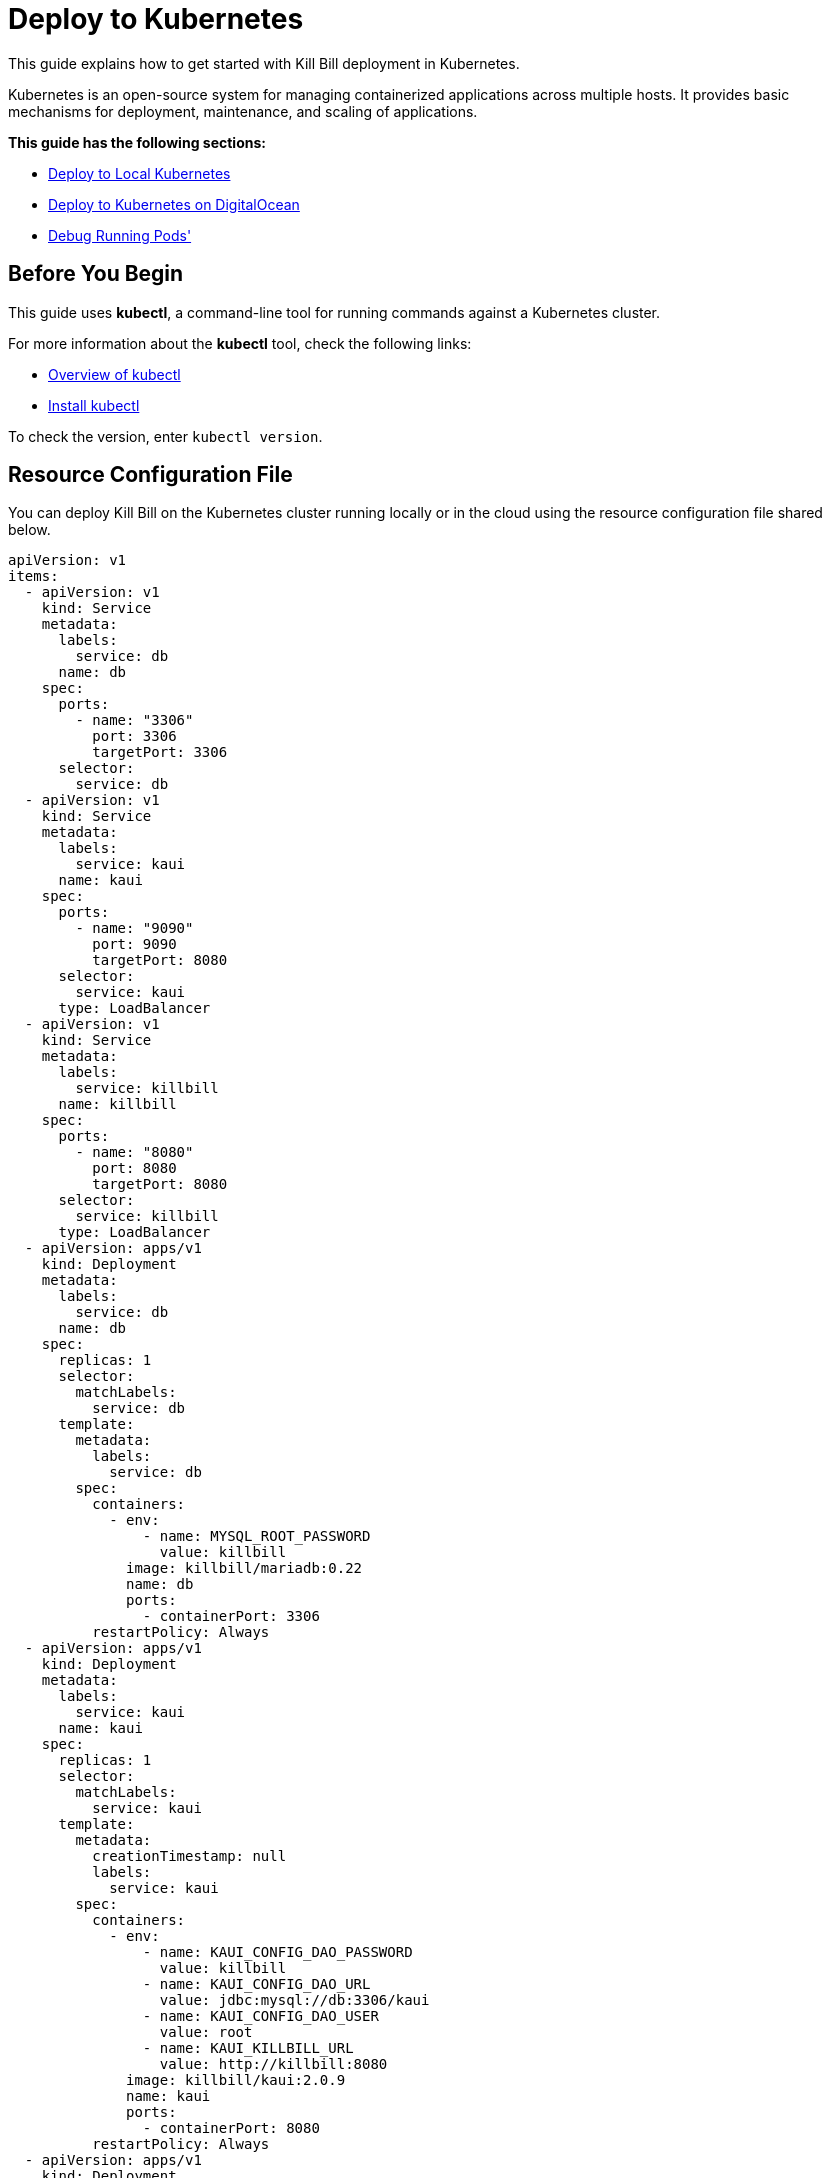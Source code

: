 = Deploy to Kubernetes

This guide explains how to get started with Kill Bill deployment in Kubernetes.

Kubernetes is an open-source system for managing containerized applications across multiple hosts.
It provides basic mechanisms for deployment, maintenance, and scaling of applications.

*This guide has the following sections:*

* <<deploy_to_local_kubernetes>>
* <<deploy_to_kubernetes_on_digitalocean>>
* <<debug_running_pods>>


== Before You Begin
This guide uses *kubectl*, a command-line tool for running commands against a Kubernetes cluster.

For more information about the *kubectl* tool, check the following links:

* https://kubernetes.io/docs/reference/kubectl/overview/[Overview of kubectl]

* https://kubernetes.io/docs/tasks/tools/#kubectl[Install kubectl]

To check the version, enter ```kubectl version```.

== Resource Configuration File [[resource_config_file]]
You can deploy Kill Bill on the Kubernetes cluster running locally or in the cloud using the resource configuration file shared below.

[source,yaml]
----
apiVersion: v1
items:
  - apiVersion: v1
    kind: Service
    metadata:
      labels:
        service: db
      name: db
    spec:
      ports:
        - name: "3306"
          port: 3306
          targetPort: 3306
      selector:
        service: db
  - apiVersion: v1
    kind: Service
    metadata:
      labels:
        service: kaui
      name: kaui
    spec:
      ports:
        - name: "9090"
          port: 9090
          targetPort: 8080
      selector:
        service: kaui
      type: LoadBalancer
  - apiVersion: v1
    kind: Service
    metadata:
      labels:
        service: killbill
      name: killbill
    spec:
      ports:
        - name: "8080"
          port: 8080
          targetPort: 8080
      selector:
        service: killbill
      type: LoadBalancer
  - apiVersion: apps/v1
    kind: Deployment
    metadata:
      labels:
        service: db
      name: db
    spec:
      replicas: 1
      selector:
        matchLabels:
          service: db
      template:
        metadata:
          labels:
            service: db
        spec:
          containers:
            - env:
                - name: MYSQL_ROOT_PASSWORD
                  value: killbill
              image: killbill/mariadb:0.22
              name: db
              ports:
                - containerPort: 3306
          restartPolicy: Always
  - apiVersion: apps/v1
    kind: Deployment
    metadata:
      labels:
        service: kaui
      name: kaui
    spec:
      replicas: 1
      selector:
        matchLabels:
          service: kaui
      template:
        metadata:
          creationTimestamp: null
          labels:
            service: kaui
        spec:
          containers:
            - env:
                - name: KAUI_CONFIG_DAO_PASSWORD
                  value: killbill
                - name: KAUI_CONFIG_DAO_URL
                  value: jdbc:mysql://db:3306/kaui
                - name: KAUI_CONFIG_DAO_USER
                  value: root
                - name: KAUI_KILLBILL_URL
                  value: http://killbill:8080
              image: killbill/kaui:2.0.9
              name: kaui
              ports:
                - containerPort: 8080
          restartPolicy: Always
  - apiVersion: apps/v1
    kind: Deployment
    metadata:
      labels:
        service: killbill
      name: killbill
    spec:
      replicas: 1
      selector:
        matchLabels:
          service: killbill
      template:
        metadata:
          labels:
            service: killbill
        spec:
          containers:
            - env:
                - name: KILLBILL_DAO_PASSWORD
                  value: killbill
                - name: KILLBILL_DAO_URL
                  value: jdbc:mysql://db:3306/killbill
                - name: KILLBILL_DAO_USER
                  value: root
              image: killbill/killbill:0.22.26
              name: killbill
              ports:
                - containerPort: 8080
          restartPolicy: Always
kind: List
----

== Deploy to Local Kubernetes [[deploy_to_local_kubernetes]]
There are multiple platforms that allows you to run Kubernetes locally.
This guide uses https://minikube.sigs.k8s.io/docs/start/[Minikube] to set up a local Kubernetes cluster and deploy Kill Bill to it.

*Step 1 - Start Your Cluster*

By default, Minikube starts with 2GB of memory. For Kill Bill to run smoothly, it is recommended to start Minikube with at least 4GB of memory.

To start Minikube with increased memory, run the following commands:

[source,bash]
minikube config set memory 4096
minikube start

*Step 2 - Create Resources*

Refer to the Kill Bill <<resource_config_file>>. Save the configuration to a file (_Example:_ app.yaml).

The following command will create resources in the local cluster:
[source,bash]
kubectl apply -f app.yaml

*Step 3 - Expose Services*

In the resource configuration file, Kill Bill and Kaui services are of type *LoadBalancer*.

A LoadBalancer service is the standard way to expose a service to the internet. With this method, each service gets its own IP address.

Use *minikube tunnel* to expose these services in the local environment.

Minikube tunnel runs as a process to creates a network route on the host to the service CIDR of the cluster using the cluster's IP address as a gateway.
The tunnel command exposes the external IP directly to any program running on the host operating system.

*Run tunnel in a separate terminal*

[source,bash]
minikube tunnel --alsologtostderr

_Tunnel Output Example:_
[source,bash]
I0907 16:03:15.327778   30968 loadbalancer_patcher.go:122] Patched kaui with IP 127.0.0.1
I0907 16:03:15.354775   30968 out.go:177] * Starting tunnel for service kaui.
* Starting tunnel for service kaui.
I0907 16:03:15.468048   30968 out.go:177] * Starting tunnel for service killbill.
* Starting tunnel for service killbill.
I0907 16:03:15.550837   30968 loadbalancer_patcher.go:122] Patched killbill with IP 127.0.0.1

*Step 4 - Check Pods' Statuses*

At this stage, statuses of pods' would be either *ContainerCreating* or *Pending* as downloading container images over the network and setting up containers could take a few minutes.

Wait until all containers get created successfully and all pods' bound to nodes.
When this gets done, pods' statuses will change to *Running*.

To check the current statuses of all pods', run the following command:

[source,bash]
kubectl get pods

*Step 5 - Access Services*

To access Kaui and Killbill, you need to know the external IP assigned to these services.

Run the following command and make a note of *EXTERNAL-IP* assigned to Kaui and Killbill services.
As per the resource configuration, Kaui is exposed on port 9090, and Killbill is exposed on port 8080.

[source,bash]
kubectl get services

_Output Example:_
[source,bash]
NAME         TYPE           CLUSTER-IP       EXTERNAL-IP   PORT(S)          AGE
db           ClusterIP      10.99.84.181     <none>        3306/TCP         13m
kaui         LoadBalancer   10.101.231.183   127.0.0.1     9090:30843/TCP   13m
killbill     LoadBalancer   10.101.146.51    127.0.0.1     8080:31203/TCP   13m
kubernetes   ClusterIP      10.96.0.1        <none>        443/TCP          24m

To access Kaui and Killbill, link would be http://<EXTERNAL-IP>:<PORT>

As per the above example, Kaui is accessiable at http://127.0.0.1:9090 and Killbill is at http://127.0.0.1:8080/api.html.

==== How To Delete a Local Cluster

To delete the local Kubernetes cluster, run the following command:

[source,bash]
minikube delete

==== Troubleshoot ERR_EMPTY_RESPONSE

If for any of the reasons, you try to access Killbill or Kaui and get ERR_EMPTY_RESPONSE (this page isn’t working message), try *NodePort* service.

Run the following commands to expose a service and start a tunnel for that service:

[source,bash]
kubectl expose deployment killbill --type=NodePort --name=killbill-np
minikube service killbill-np

_Output Example:_
[source,bash]
|-----------|-------------|-------------|---------------------------|
| NAMESPACE |    NAME     | TARGET PORT |            URL            |
|-----------|-------------|-------------|---------------------------|
| default   | killbill-np |        8080 | http://192.168.49.2:30685 |
|-----------|-------------|-------------|---------------------------|
* Starting tunnel for service killbill-np.
|-----------|-------------|-------------|------------------------|
| NAMESPACE |    NAME     | TARGET PORT |          URL           |
|-----------|-------------|-------------|------------------------|
| default   | killbill-np |             | http://127.0.0.1:19757 |
|-----------|-------------|-------------|------------------------|
* Opening service default/killbill-np in default browser...

The Killbill API documentation link - http://<External-IP>:<Port>/api.html.

== Deploy to Kubernetes on DigitalOcean [[deploy_to_kubernetes_on_digitalocean]]
DigitalOcean Kubernetes is a managed Kubernetes service that lets you deploy Kubernetes clusters without the complexities of handling the control plane and containerized infrastructure.

The instructions in this section assume you already have an account with DigitalOcean.

Following are the steps to deploy Kill Bill to Kubernetes on DigitalOcean:

*Step 1 - Create a Kubernetes Cluster*

* To create a Kubernetes cluster on DigitalOcean, click on MANAGE > Kubernetes > Create a Kubernetes Cluster.

image::../assets/img/deploy-to-kubernetes/digital_ocean_create_kubernetes_cluster.png[align=center]

* On the next screen, choose a data center region that is near to your location.

image::../assets/img/deploy-to-kubernetes/datacenter-region.png[align=center]

* In the *Choose cluster capacity* section, choose the appropriate NODE PLAN. Kill Bill needs at least 4GB of memory to run smoothly.

image::../assets/img/deploy-to-kubernetes/cluster-capacity.png[align=center]

* Scroll down to *Choose a name* and enter a meaningful name for your cluster, then click on *Create Cluster*.

image::../assets/img/deploy-to-kubernetes/cluster-name.png[align=center]

*Step 2 - Access Cluster Config File*

* On the cluster Overview page, click on the *Download Config File* button.

image::../assets/img/deploy-to-kubernetes/download-cluster-config-file.png[align=center]

*Step 3 - Create Resources*

Refer to the Kill Bill <<resource_config_file>>. Save the configuration to a file (_Example:_ app.yaml).

The following command will create resources in the cluster (replace the value of ```--kubeconfig``` with the cluster config file name downloaded in Step 2):

[source,bash]
kubectl --kubeconfig=killbill-cluster-kubeconfig.yaml apply -f app.yaml

*Step 4 - Access Services*
To access Kaui and Killbill, you need to know the external IP assigned to these services.

Run the following command and make a note of *EXTERNAL-IP* assigned to Kaui and Killbill services.
As per the resource configuration, Kaui is exposed on port 9090, and Killbill is exposed on port 8080.

[source,bash]
kubectl --kubeconfig=killbill-cluster-kubeconfig.yaml get services

_Output Example:_
[source,bash]
$ kubectl --kubeconfig=killbill-cluster-kubeconfig.yaml get services
NAME         TYPE           CLUSTER-IP      EXTERNAL-IP       PORT(S)          AGE
db           ClusterIP      10.245.34.99    <none>            3306/TCP         8m21s
kaui         LoadBalancer   10.245.204.79   144.126.254.141   9090:32438/TCP   8m21s
killbill     LoadBalancer   10.245.95.189   139.59.48.25      8080:31554/TCP   8m21s
kubernetes   ClusterIP      10.245.0.1      <none>            443/TCP          9m35s

To access Kaui and Killbill, use the following link: http://<EXTERNAL-IP>:<PORT>

As per the above example, Kaui is accessible at http://144.126.254.141:9090 and Killbill is at http://139.59.48.25:8080/api.html.

== Debug Running Pods' [[debug_running_pods]]

*How to access Killbill/Kaui logs?*

The following are the steps to view the logs of Killbill or Kaui deployed on a cluster:

*Step 1 - Find a Pod Name*

For Kubernetes cluster running locally:

[source,bash]
kubectl get pods

For Kubernetes cluster running on DigitalOcean:

[source,bash]
kubectl --kubeconfig=killbill-cluster-kubeconfig.yaml  get pods

*Step 2 - Execute Commands in a Container*

Run the following command to connect and run commands in a container:

[source,bash]
kubectl --kubeconfig=<Kube Config File> exec -ti <Pod Name> -- bash

_Note:_ For a cluster running locally, do not use ```--kubeconfig```.

_Example:_

[source,bash]
kubectl --kubeconfig=killbill-cluster-kubeconfig.yaml exec -ti killbill-748fbdbf5-g9t47 -- bash

Once you are connected to a container, logs can be found under the *logs* directory.